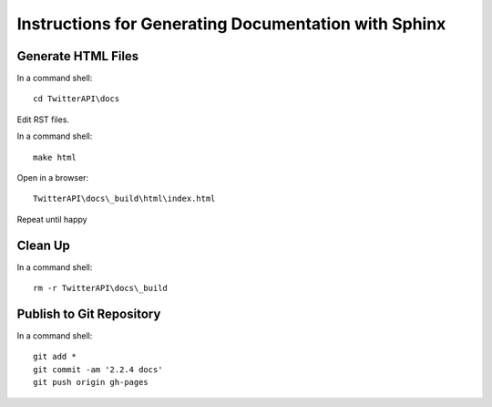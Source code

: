 Instructions for Generating Documentation with Sphinx
=====================================================

Generate HTML Files
-------------------

In a command shell::

	cd TwitterAPI\docs

Edit RST files.

In a command shell::

	make html

Open in a browser::

	TwitterAPI\docs\_build\html\index.html

Repeat until happy

Clean Up
--------

In a command shell::

	rm -r TwitterAPI\docs\_build

Publish to Git Repository
-------------------------

In a command shell::

	git add *
	git commit -am '2.2.4 docs'
	git push origin gh-pages
